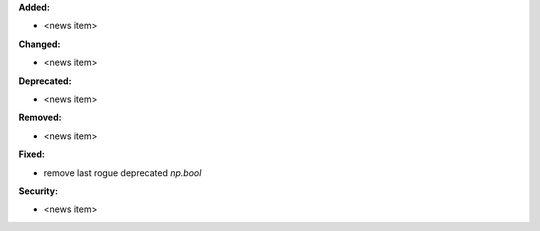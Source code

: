 **Added:**

* <news item>

**Changed:**

* <news item>

**Deprecated:**

* <news item>

**Removed:**

* <news item>

**Fixed:**

* remove last rogue deprecated `np.bool`

**Security:**

* <news item>
